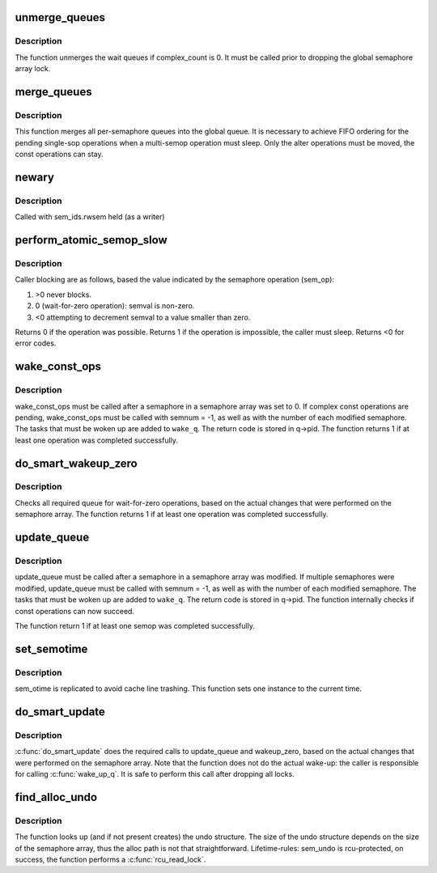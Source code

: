 .. -*- coding: utf-8; mode: rst -*-
.. src-file: ipc/sem.c

.. _`unmerge_queues`:

unmerge_queues
==============

.. c:function:: void unmerge_queues(struct sem_array *sma)

    unmerge queues, if possible.

    :param struct sem_array \*sma:
        semaphore array

.. _`unmerge_queues.description`:

Description
-----------

The function unmerges the wait queues if complex_count is 0.
It must be called prior to dropping the global semaphore array lock.

.. _`merge_queues`:

merge_queues
============

.. c:function:: void merge_queues(struct sem_array *sma)

    merge single semop queues into global queue

    :param struct sem_array \*sma:
        semaphore array

.. _`merge_queues.description`:

Description
-----------

This function merges all per-semaphore queues into the global queue.
It is necessary to achieve FIFO ordering for the pending single-sop
operations when a multi-semop operation must sleep.
Only the alter operations must be moved, the const operations can stay.

.. _`newary`:

newary
======

.. c:function:: int newary(struct ipc_namespace *ns, struct ipc_params *params)

    Create a new semaphore set

    :param struct ipc_namespace \*ns:
        namespace

    :param struct ipc_params \*params:
        ptr to the structure that contains key, semflg and nsems

.. _`newary.description`:

Description
-----------

Called with sem_ids.rwsem held (as a writer)

.. _`perform_atomic_semop_slow`:

perform_atomic_semop_slow
=========================

.. c:function:: int perform_atomic_semop_slow(struct sem_array *sma, struct sem_queue *q)

    Attempt to perform semaphore operations on a given array.

    :param struct sem_array \*sma:
        semaphore array

    :param struct sem_queue \*q:
        struct sem_queue that describes the operation

.. _`perform_atomic_semop_slow.description`:

Description
-----------

Caller blocking are as follows, based the value
indicated by the semaphore operation (sem_op):

(1) >0 never blocks.
(2)  0 (wait-for-zero operation): semval is non-zero.
(3) <0 attempting to decrement semval to a value smaller than zero.

Returns 0 if the operation was possible.
Returns 1 if the operation is impossible, the caller must sleep.
Returns <0 for error codes.

.. _`wake_const_ops`:

wake_const_ops
==============

.. c:function:: int wake_const_ops(struct sem_array *sma, int semnum, struct wake_q_head *wake_q)

    wake up non-alter tasks

    :param struct sem_array \*sma:
        semaphore array.

    :param int semnum:
        semaphore that was modified.

    :param struct wake_q_head \*wake_q:
        lockless wake-queue head.

.. _`wake_const_ops.description`:

Description
-----------

wake_const_ops must be called after a semaphore in a semaphore array
was set to 0. If complex const operations are pending, wake_const_ops must
be called with semnum = -1, as well as with the number of each modified
semaphore.
The tasks that must be woken up are added to \ ``wake_q``\ . The return code
is stored in q->pid.
The function returns 1 if at least one operation was completed successfully.

.. _`do_smart_wakeup_zero`:

do_smart_wakeup_zero
====================

.. c:function:: int do_smart_wakeup_zero(struct sem_array *sma, struct sembuf *sops, int nsops, struct wake_q_head *wake_q)

    wakeup all wait for zero tasks

    :param struct sem_array \*sma:
        semaphore array

    :param struct sembuf \*sops:
        operations that were performed

    :param int nsops:
        number of operations

    :param struct wake_q_head \*wake_q:
        lockless wake-queue head

.. _`do_smart_wakeup_zero.description`:

Description
-----------

Checks all required queue for wait-for-zero operations, based
on the actual changes that were performed on the semaphore array.
The function returns 1 if at least one operation was completed successfully.

.. _`update_queue`:

update_queue
============

.. c:function:: int update_queue(struct sem_array *sma, int semnum, struct wake_q_head *wake_q)

    look for tasks that can be completed.

    :param struct sem_array \*sma:
        semaphore array.

    :param int semnum:
        semaphore that was modified.

    :param struct wake_q_head \*wake_q:
        lockless wake-queue head.

.. _`update_queue.description`:

Description
-----------

update_queue must be called after a semaphore in a semaphore array
was modified. If multiple semaphores were modified, update_queue must
be called with semnum = -1, as well as with the number of each modified
semaphore.
The tasks that must be woken up are added to \ ``wake_q``\ . The return code
is stored in q->pid.
The function internally checks if const operations can now succeed.

The function return 1 if at least one semop was completed successfully.

.. _`set_semotime`:

set_semotime
============

.. c:function:: void set_semotime(struct sem_array *sma, struct sembuf *sops)

    set sem_otime

    :param struct sem_array \*sma:
        semaphore array

    :param struct sembuf \*sops:
        operations that modified the array, may be NULL

.. _`set_semotime.description`:

Description
-----------

sem_otime is replicated to avoid cache line trashing.
This function sets one instance to the current time.

.. _`do_smart_update`:

do_smart_update
===============

.. c:function:: void do_smart_update(struct sem_array *sma, struct sembuf *sops, int nsops, int otime, struct wake_q_head *wake_q)

    optimized update_queue

    :param struct sem_array \*sma:
        semaphore array

    :param struct sembuf \*sops:
        operations that were performed

    :param int nsops:
        number of operations

    :param int otime:
        force setting otime

    :param struct wake_q_head \*wake_q:
        lockless wake-queue head

.. _`do_smart_update.description`:

Description
-----------

\ :c:func:`do_smart_update`\  does the required calls to update_queue and wakeup_zero,
based on the actual changes that were performed on the semaphore array.
Note that the function does not do the actual wake-up: the caller is
responsible for calling \ :c:func:`wake_up_q`\ .
It is safe to perform this call after dropping all locks.

.. _`find_alloc_undo`:

find_alloc_undo
===============

.. c:function:: struct sem_undo *find_alloc_undo(struct ipc_namespace *ns, int semid)

    lookup (and if not present create) undo array

    :param struct ipc_namespace \*ns:
        namespace

    :param int semid:
        semaphore array id

.. _`find_alloc_undo.description`:

Description
-----------

The function looks up (and if not present creates) the undo structure.
The size of the undo structure depends on the size of the semaphore
array, thus the alloc path is not that straightforward.
Lifetime-rules: sem_undo is rcu-protected, on success, the function
performs a \ :c:func:`rcu_read_lock`\ .

.. This file was automatic generated / don't edit.

